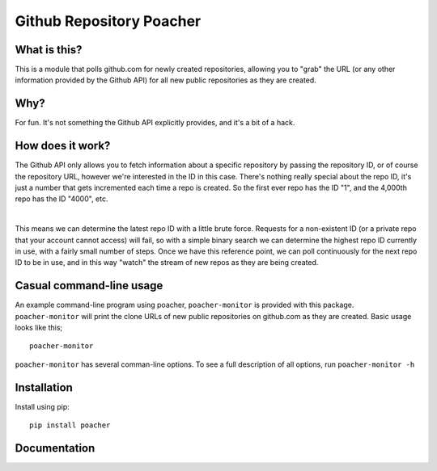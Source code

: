 Github Repository Poacher
=========================

What is this?
-------------

This is a module that polls github.com for newly created repositories, allowing
you to "grab" the URL (or any other information provided by the Github API) for
all new public repositories as they are created.

Why?
----

For fun. It's not something the Github API explicitly provides, and it's a bit
of a hack.

How does it work?
-----------------

The Github API only allows you to fetch information about a specific repository
by passing the repository ID, or of course the repository URL, however we're
interested in the ID in this case. There's nothing really special about the
repo ID, it's just a number that gets incremented each time a repo is created.
So the first ever repo has the ID "1", and the 4,000th repo has the ID "4000",
etc.

|

This means we can determine the latest repo ID with a little brute force.
Requests for a non-existent ID (or a private repo that your account cannot
access) will fail, so with a simple binary search we can determine the highest
repo ID currently in use, with a fairly small number of steps. Once we have this
reference point, we can poll continuously for the next repo ID to be in use, and
in this way "watch" the stream of new repos as they are being created.

Casual command-line usage
-------------------------

An example command-line program using poacher, ``poacher-monitor`` is provided
with this package. ``poacher-monitor`` will print the clone URLs of new public
repositories on github.com as they are created. Basic usage looks like this;

::

    poacher-monitor


``poacher-monitor`` has several comman-line options. To see a full
description of all options, run ``poacher-monitor -h``

Installation
------------

Install using pip:

::

    pip install poacher

Documentation
-------------
